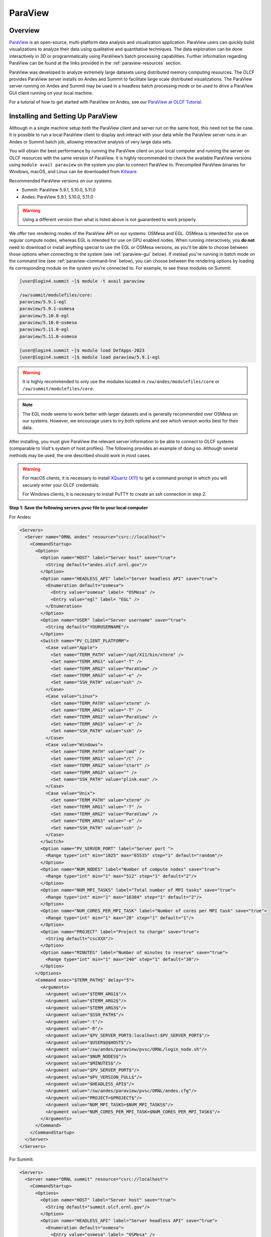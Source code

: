 ********
ParaView
********


Overview
========

`ParaView <http://paraview.org>`__ is an open-source, multi-platform data
analysis and visualization application. ParaView users can quickly build
visualizations to analyze their data using qualitative and quantitative
techniques. The data exploration can be done interactively in 3D or
programmatically using ParaView’s batch processing capabilities. Further
information regarding ParaView can be found at the links provided in the
:ref:`paraview-resources` section.

ParaView was developed to analyze extremely large datasets using distributed
memory computing resources. The OLCF provides ParaView server installs on Andes
and Summit to facilitate large scale distributed visualizations. The ParaView
server running on Andes and Summit may be used in a headless batch processing
mode or be used to drive a ParaView GUI client running on your local machine.

For a tutorial of how to get started with ParaView on Andes, see our 
`ParaView at OLCF Tutorial <https://kmorel.gitlab.io/pv-tutorial-olcf-2022/>`__.

.. _paraview-install-setup:

Installing and Setting Up ParaView
==================================

Although in a single machine setup both the ParaView client and server run on
the same host, this need not be the case. It is possible to run a local
ParaView client to display and interact with your data while the ParaView
server runs in an Andes or Summit batch job, allowing interactive analysis of
very large data sets.

You will obtain the best performance by running the ParaView client on your
local computer and running the server on OLCF resources with the same version
of ParaView. It is highly recommended to check the available ParaView versions
using ``module avail paraview`` on the system you plan to connect ParaView to.
Precompiled ParaView binaries for Windows, macOS, and Linux can be downloaded
from `Kitware <https://www.paraview.org/download/>`__.

Recommended ParaView versions on our systems:

* Summit: ParaView 5.9.1, 5.10.0, 5.11.0
* Andes: ParaView 5.9.1, 5.10.0, 5.11.0

.. warning::
    Using a different version than what is listed above is not guaranteed to work properly.

We offer two rendering modes of the ParaView API on our systems: OSMesa and
EGL.  OSMesa is intended for use on regular compute nodes, whereas EGL is
intended for use on GPU enabled nodes. When running interactively, you **do not**
need to download or install anything special to use the EGL or OSMesa versions,
as you'll be able to choose between those options when connecting to the system
(see :ref:`paraview-gui` below). If instead you're running in batch mode on the
command line (see :ref:`paraview-command-line` below), you can choose between
the rendering options by loading its corresponding module on the system you're
connected to. For example, to see these modules on Summit:

.. code-block:: bash

    [user@login4.summit ~]$ module -t avail paraview

    /sw/summit/modulefiles/core:
    paraview/5.9.1-egl
    paraview/5.9.1-osmesa
    paraview/5.10.0-egl
    paraview/5.10.0-osmesa
    paraview/5.11.0-egl
    paraview/5.11.0-osmesa

    [user@login4.summit ~]$ module load DefApps-2023
    [user@login4.summit ~]$ module load paraview/5.9.1-egl

.. warning::
    It is highly recommended to only use the modules located in
    ``/sw/andes/modulefiles/core`` or ``/sw/summit/modulefiles/core``.

.. note::
    The EGL mode seems to work better with larger datasets and is generally
    recommended over OSMesa on our systems. However, we encourage users to try both
    options and see which version works best for their data.

After installing, you must give ParaView the relevant server information to be
able to connect to OLCF systems (comparable to VisIt's system of host
profiles). The following provides an example of doing so. Although several
methods may be used, the one described should work in most cases.

.. warning::
    For macOS clients, it is necessary to install `XQuartz
    (X11) <https://www.xquartz.org/>`__ to get a command prompt
    in which you will securely enter your OLCF credentials.

    For Windows clients, it is necessary to install PuTTY to
    create an ssh connection in step 2.


**Step 1: Save the following servers.pvsc file to your local computer**

For Andes:

.. code::

   <Servers>
     <Server name="ORNL andes" resource="csrc://localhost">
       <CommandStartup>
         <Options>
           <Option name="HOST" label="Server host" save="true">
             <String default="andes.olcf.ornl.gov"/>
           </Option>
           <Option name="HEADLESS_API" label="Server headless API" save="true">
             <Enumeration default="osmesa">
               <Entry value="osmesa" label= "OSMesa" />
               <Entry value="egl" label= "EGL" />
             </Enumeration>
           </Option>
           <Option name="USER" label="Server username" save="true">
             <String default="YOURUSERNAME"/>
           </Option>
           <Switch name="PV_CLIENT_PLATFORM">
             <Case value="Apple">
               <Set name="TERM_PATH" value="/opt/X11/bin/xterm" />
               <Set name="TERM_ARG1" value="-T" />
               <Set name="TERM_ARG2" value="ParaView" />
               <Set name="TERM_ARG3" value="-e" />
               <Set name="SSH_PATH" value="ssh" />
             </Case>
             <Case value="Linux">
               <Set name="TERM_PATH" value="xterm" />
               <Set name="TERM_ARG1" value="-T" />
               <Set name="TERM_ARG2" value="ParaView" />
               <Set name="TERM_ARG3" value="-e" />
               <Set name="SSH_PATH" value="ssh" />
             </Case>
             <Case value="Windows">
               <Set name="TERM_PATH" value="cmd" />
               <Set name="TERM_ARG1" value="/C" />
               <Set name="TERM_ARG2" value="start" />
               <Set name="TERM_ARG3" value="" />
               <Set name="SSH_PATH" value="plink.exe" />
             </Case>
             <Case value="Unix">
               <Set name="TERM_PATH" value="xterm" />
               <Set name="TERM_ARG1" value="-T" />
               <Set name="TERM_ARG2" value="ParaView" />
               <Set name="TERM_ARG3" value="-e" />
               <Set name="SSH_PATH" value="ssh" />
             </Case>
           </Switch>
           <Option name="PV_SERVER_PORT" label="Server port ">
             <Range type="int" min="1025" max="65535" step="1" default="random"/>
           </Option>
           <Option name="NUM_NODES" label="Number of compute nodes" save="true">
             <Range type="int" min="1" max="512" step="1" default="2"/>
           </Option>
           <Option name="NUM_MPI_TASKS" label="Total number of MPI tasks" save="true">
             <Range type="int" min="1" max="16384" step="1" default="2"/>
           </Option>
           <Option name="NUM_CORES_PER_MPI_TASK" label="Number of cores per MPI task" save="true">
             <Range type="int" min="1" max="28" step="1" default="1"/>
           </Option>
           <Option name="PROJECT" label="Project to charge" save="true">
             <String default="cscXXX"/>
           </Option>
           <Option name="MINUTES" label="Number of minutes to reserve" save="true">
             <Range type="int" min="1" max="240" step="1" default="30"/>
           </Option>
         </Options>
         <Command exec="$TERM_PATH$" delay="5">
           <Arguments>
             <Argument value="$TERM_ARG1$"/>
             <Argument value="$TERM_ARG2$"/>
             <Argument value="$TERM_ARG3$"/>
             <Argument value="$SSH_PATH$"/>
             <Argument value="-t"/>
             <Argument value="-R"/>
             <Argument value="$PV_SERVER_PORT$:localhost:$PV_SERVER_PORT$"/>
             <Argument value="$USER$@$HOST$"/>
             <Argument value="/sw/andes/paraview/pvsc/ORNL/login_node.sh"/>
             <Argument value="$NUM_NODES$"/>
             <Argument value="$MINUTES$"/>
             <Argument value="$PV_SERVER_PORT$"/>
             <Argument value="$PV_VERSION_FULL$"/>
             <Argument value="$HEADLESS_API$"/>
             <Argument value="/sw/andes/paraview/pvsc/ORNL/andes.cfg"/>
             <Argument value="PROJECT=$PROJECT$"/>
             <Argument value="NUM_MPI_TASKS=$NUM_MPI_TASKS$"/>
             <Argument value="NUM_CORES_PER_MPI_TASK=$NUM_CORES_PER_MPI_TASK$"/>
           </Arguments>
         </Command>
       </CommandStartup>
     </Server>
   </Servers>

For Summit:

.. code::

   <Servers>
     <Server name="ORNL summit" resource="csrc://localhost">
       <CommandStartup>
         <Options>
           <Option name="HOST" label="Server host" save="true">
             <String default="summit.olcf.ornl.gov"/>
           </Option>
           <Option name="HEADLESS_API" label="Server headless API" save="true">
             <Enumeration default="osmesa">
               <Entry value="osmesa" label= "OSMesa" />
               <Entry value="egl" label= "EGL" />
             </Enumeration>
           </Option>
           <Option name="USER" label="Server username" save="true">
             <String default="YOURUSERNAME"/>
           </Option>
           <Switch name="PV_CLIENT_PLATFORM">
             <Case value="Apple">
               <Set name="TERM_PATH" value="/opt/X11/bin/xterm" />
               <Set name="TERM_ARG1" value="-T" />
               <Set name="TERM_ARG2" value="ParaView" />
               <Set name="TERM_ARG3" value="-e" />
               <Set name="SSH_PATH" value="ssh" />
             </Case>
             <Case value="Linux">
               <Set name="TERM_PATH" value="xterm" />
               <Set name="TERM_ARG1" value="-T" />
               <Set name="TERM_ARG2" value="ParaView" />
               <Set name="TERM_ARG3" value="-e" />
               <Set name="SSH_PATH" value="ssh" />
             </Case>
             <Case value="Windows">
               <Set name="TERM_PATH" value="cmd" />
               <Set name="TERM_ARG1" value="/C" />
               <Set name="TERM_ARG2" value="start" />
               <Set name="TERM_ARG3" value="" />
               <Set name="SSH_PATH" value="plink.exe" />
             </Case>
             <Case value="Unix">
               <Set name="TERM_PATH" value="xterm" />
               <Set name="TERM_ARG1" value="-T" />
               <Set name="TERM_ARG2" value="ParaView" />
               <Set name="TERM_ARG3" value="-e" />
               <Set name="SSH_PATH" value="ssh" />
             </Case>
           </Switch>
           <Option name="PV_SERVER_PORT" label="Server port ">
             <Range type="int" min="1025" max="65535" step="1" default="random"/>
           </Option>
           <Option name="NUM_NODES" label="Number of compute nodes" save="true">
             <Range type="int" min="1" max="100" step="1" default="1"/>
           </Option>
           <Option name="NRS" label="Number of resource sets (RS)" save="true">
             <Range type="int" min="1" max="202400" step="1" default="1"/>
           </Option>
           <Option name="TASKS_PER_RS" label="Number of MPI tasks (ranks) per RS" save="true">
             <Range type="int" min="1" max="42" step="1" default="1"/>
           </Option>
           <Option name="CPU_PER_RS" label="Number of CPUs (cores) per RS" save="true">
             <Range type="int" min="1" max="42" step="1" default="1"/>
           </Option>
           <Option name="GPU_PER_RS" label="Number of GPUs per RS" save="true">
             <Range type="int" min="0" max="6" step="1" default="0"/>
           </Option>
           <Option name="PROJECT" label="Project to charge" save="true">
             <String default="cscXXX"/>
           </Option>
           <Option name="MINUTES" label="Number of minutes to reserve" save="true">
             <Range type="int" min="1" max="240" step="1" default="30"/>
           </Option>
         </Options>
         <Command exec="$TERM_PATH$" delay="5">
           <Arguments>
             <Argument value="$TERM_ARG1$"/>
             <Argument value="$TERM_ARG2$"/>
             <Argument value="$TERM_ARG3$"/>
             <Argument value="$SSH_PATH$"/>
             <Argument value="-t"/>
             <Argument value="-R"/>
             <Argument value="$PV_SERVER_PORT$:localhost:$PV_SERVER_PORT$"/>
             <Argument value="$USER$@$HOST$"/>
             <Argument value="/sw/summit/paraview/pvsc/ORNL/login_node.sh"/>
             <Argument value="$NUM_NODES$"/>
             <Argument value="$MINUTES$"/>
             <Argument value="$PV_SERVER_PORT$"/>
             <Argument value="$PV_VERSION_FULL$"/>
             <Argument value="$HEADLESS_API$"/>
             <Argument value="/sw/summit/paraview/pvsc/ORNL/summit.cfg"/>
             <Argument value="PROJECT=$PROJECT$"/>
             <Argument value="NRS=$NRS$"/>
             <Argument value="TASKS_PER_RS=$TASKS_PER_RS$"/>
             <Argument value="CPU_PER_RS=$CPU_PER_RS$"/>
             <Argument value="GPU_PER_RS=$GPU_PER_RS$"/>
           </Arguments>
         </Command>
       </CommandStartup>
     </Server>
   </Servers>

.. note::  
    Although they can be separate files, both Andes and Summit server 
    configurations can be combined and saved into one file following the hierarchy 
    ``<Servers><Server name= >...<\Server><Server name= >...<\Server><\Servers>``.

**Step 2: Launch ParaView on your Desktop and Click on File -> Connect**

Start ParaView and then select ``File/Connect`` to begin.

.. image:: /images/paraview_step1a_Andes.png
   :align: center

**Step 3: Import Servers**

Click Load Servers button and find the servers.pvsc file

.. image:: /images/paraview_step2a_Andes.png
   :align: center

.. note::  
    The ``Fetch Servers`` button fetches
    `Official Kitware Server Configurations <https://www.paraview.org/files/pvsc>`__.
    Summit and Andes configurations can be imported through this method, but are
    not guaranteed to be supported in future updates. Users may use these
    at their own risk.

After successfully completing the above steps, you should now be able to
connect to either Andes or Summit.

.. _paraview-gui:

Remote GUI Usage
================

After setting up and installing ParaView, you can connect to OLCF systems
remotely to visualize your data interactively through ParaView's GUI. To do so,
go to File→Connect and select either ORNL Andes or ORNL Summit (provided they
were successfully imported -- as outlined in :ref:`paraview-install-setup`).
Next, click on Connect and change the values in the Connection Options box.

.. image:: /images/paraview_step2a_Andes_2.png
   :align: center

A dialog box follows, in which you must enter in your username and project
allocation, the number of nodes to reserve and a duration to reserve them for.
This is also where you can choose between the OSMesa and EGL rendering options
(via the "Server headless API" box).

.. image:: /images/paraview_step2b_Andes.png
   :align: center

When you click OK, a windows command prompt or ``xterm`` pops up. In this
window enter your credentials at the OLCF login prompt.

.. image:: /images/paraview_step2c_Andes.png
   :align: center

When your job reaches the top of the queue, the main window will be returned to
your control. At this point you are connected and can open files that reside
there and visualize them interactively.

Creating a Python Trace
-----------------------

One of the most convenient tools available in the GUI is the ability to convert
(or "trace") interactive actions in ParaView to Python code. Users that repeat
a sequence of actions in ParaView to visualize their data may find the Trace
tool useful. The Trace tool creates a Python script that reflects most actions
taken in ParaView, which then can be used by either PvPython or PvBatch
(ParaView's Python interfaces) to accomplish the same actions. See section
:ref:`paraview-command-line` for an example of how to run a Python script using
PvBatch on Andes and Summit.

To start tracing from the GUI, click on Tools→Start Trace. An options window
will pop up and prompt for specific Trace settings other than the default. Upon
starting the trace, any time you modify properties, create filters, open files,
and hit Apply, etc., your actions will be translated into Python syntax. Once
you are finished tracing the actions you want to script, click Tools→Stop
Trace. A Python script should then be displayed to you and can be saved.

.. _paraview-command-line:

Command Line Example
====================

.. warning::
    Using ParaView via the command line should **always** be done through a
    batch job, and should always be executed on a compute node -- never the 
    login or launch nodes.

ParaView can be controlled through Python without opening the ParaView GUI. To
do this on OLCF systems, one must use a batch script in combination with
PvBatch (one of the Python interfaces available in ParaView). PvBatch accepts
commands from Python scripts and will run in parallel using MPI. Example
batch scripts, along with a working Python example, are provided below.

.. tab-set::

  .. tab-item:: Andes

      .. code-block:: bash
        :linenos:

        #!/bin/bash
        #SBATCH -A XXXYYY
        #SBATCH -J para_test
        #SBATCH -N 1
        #SBATCH -p batch
        #SBATCH -t 0:05:00

        cd $SLURM_SUBMIT_DIR
        date

        module load paraview/5.11.0-osmesa

        srun -n 28 pvbatch para_example.py

  .. tab-item:: Summit

      .. code-block:: bash
        :linenos:

        #!/bin/bash
        #BSUB -P XXXYYY
        #BSUB -W 00:05
        #BSUB -nnodes 1
        #BSUB -J para_test
        #BSUB -o para_test.%J.out
        #BSUB -e para_test.%J.err

        cd $LSB_OUTDIR
        date

        module load DefApps-2023
        module load paraview/5.11.0-osmesa

        # Set up flags for jsrun
        export NNODES=$(($(cat $LSB_DJOB_HOSTFILE | uniq | wc -l)-1))
        export NCORES_PER_NODE=28
        export NGPU_PER_NODE=0
        export NRS_PER_NODE=1
        export NMPI_PER_RS=28
        export NCORES_PER_RS=$(($NCORES_PER_NODE/$NRS_PER_NODE))
        export NGPU_PER_RS=$(($NGPU_PER_NODE/$NRS_PER_NODE))
        export NRS=$(($NNODES*$NRS_PER_NODE))

        jsrun -n ${NRS} -r ${NRS_PER_NODE} -a ${NMPI_PER_RS} -g ${NGPU_PER_RS} -c ${NCORES_PER_RS} pvbatch para_example.py

.. warning::
    If you plan on using the EGL version of the ParaView module (e.g.,
    paraview/5.11.0-egl), then you must be connected to the GPUs. On Andes,
    this is done by using the gpu partition via ``#SBATCH -p gpu``, while 
    on Summit the ``-g`` flag in the ``jsrun`` command must be greater 
    than zero.

Submitting one of the above scripts will submit a job to the batch partition
for five minutes using 28 MPI tasks across 1 node. As rendering speeds and
memory issues widely vary for different datasets and MPI tasks, users are
encouraged to find the optimal amount of MPI tasks to use for their data. Users
with large datasets may also find a slight increase in performance by using the
gpu partition on Andes, or by utilizing the GPUs on Summit. Once the batch job
makes its way through the queue, the script will launch the loaded ParaView
module (specified with ``module load``) and execute a python script called
``para_example.py`` using PvBatch. The example python script is detailed below,
and users are highly encouraged to use this script (especially after version
upgrades) for testing purposes.

The following script renders a 3D sphere colored by the ID (rank) of each MPI task:

.. code-block:: python
   :linenos:

   # para_example.py:
   from paraview.simple import *

   # Add a polygonal sphere to the 3D scene
   s = Sphere()
   s.ThetaResolution = 128                        # Number of theta divisions (longitude lines)
   s.PhiResolution = 128                          # Number of phi divisions (latitude lines)

   # Convert Proc IDs to scalar values
   p = ProcessIdScalars()                         # Apply the ProcessIdScalars filter to the sphere

   display = Show(p)                              # Show data
   curr_view = GetActiveView()                    # Retrieve current view

   # Generate a colormap for Proc Id's
   cmap = GetColorTransferFunction("ProcessId")   # Generate a function based on Proc ID
   cmap.ApplyPreset('Viridis (matplotlib)')       # Apply the Viridis preset colors
   #print(GetLookupTableNames())                  # Print a list of preset color schemes

   # Set Colorbar Properties
   display.SetScalarBarVisibility(curr_view,True) # Show bar
   scalarBar = GetScalarBar(cmap, curr_view)      # Get bar's properties
   scalarBar.WindowLocation = 'Any Location'       # Allows free movement
   scalarBar.Orientation = 'Horizontal'           # Switch from Vertical to Horizontal
   scalarBar.Position = [0.15,0.80]               # Bar Position in [x,y]
   scalarBar.LabelFormat = '%.0f'                 # Format of tick labels
   scalarBar.RangeLabelFormat = '%.0f'            # Format of min/max tick labels
   scalarBar.ScalarBarLength = 0.7                # Set length of bar

   # Render scene and save resulting image
   Render()
   SaveScreenshot('pvbatch-test.png',ImageResolution=[1080, 1080])

.. warning:: For older versions of ParaView (e.g., ``5.9.1``), line 23 should be ``'AnyLocation'`` (no space).

.. image:: /images/paraview_example_1.png
   :align: center
   :width: 540px

If everything is working properly, the above image should be generated after
the batch job is complete.

All of the above can also be achieved in an interactive batch job through the
use of the ``salloc`` command on Andes or the ``bsub -Is`` command on Summit.
Recall that login nodes should *not* be used for memory- or compute-intensive
tasks, including ParaView.

Troubleshooting
===============

Process failed to start connection issue (or DISPLAY not set)
-------------------------------------------------------------

If ParaView is unable to connect to our systems after trying to initiate a
connection via the GUI and you see a "The process failed to start. Either the
invoked program is missing, or you may have insufficient permissions to invoke
the program" error, make sure that you have XQuartz (X11) installed.

For macOS clients, it is necessary to install `XQuartz (X11)
<https://www.xquartz.org/>`__ to get a command prompt in which you will
securely enter your OLCF credentials.

After installing, if you see a "Can't open display" or a "DISPLAY is not set"
error, try restarting your computer. Sometimes XQuartz doesn't function
properly if the computer was never restarted after installing.

ParaView crashes when using the EGL API module via command line
---------------------------------------------------------------

If ParaView crashes when using the EGL version of the ParaView module via the
command line and raises errors about OpenGL drivers or features, this is most
likely due to not being connected to any GPUs.

Double check that you are either running on the GPU partition on Andes (i.e.,
``-p gpu``), or that you have ``-g`` set to a value greater than zero in your
``jsrun`` command on Summit.

If problems persist and you do not need EGL, try using the OSMesa version of
the module instead (e.g., paraview/5.9.1-osmesa instead of paraview/5.9.1-egl).

Default Andes module not working with PvBatch or PvPython (Aug. 31, 2021)
-------------------------------------------------------------------------

A ``command not found`` error occurs when trying to execute either PvBatch or
PvPython after loading the default ParaView module on Andes. To fix this, you
must load the equivalent ParaView module ending in "pyapi" instead (i.e.,
``module load paraview/5.9.1-py3-pyapi`` instead of ``module load
paraview/5.9.1-py3``). 

Alternatively, the ParaView installations in ``/sw/andes/paraview`` (i.e., the
paraview/5.9.1-egl and paraview/5.9.1-osmesa modules) can also be loaded to
avoid this issue.

.. _paraview-resources:

Additional Resources
====================

* The `ParaView at OLCF Tutorial <https://kmorel.gitlab.io/pv-tutorial-olcf-2022/>`__ highlights
  how to get started on Andes with example datasets.
* The `Official ParaView User's Guide <https://docs.paraview.org/en/latest/>`__
  and the `Python API Documentation <https://kitware.github.io/paraview-docs/latest/python/>`__
  contain all information regarding the GUI and Python interfaces.
* A full list of `ParaView Documentation <https://www.paraview.org/documentation/>`__
  can be found on ParaView's website.
* The `ParaView Wiki <https://www.paraview.org/Wiki/ParaView>`__
  contains extensive information about all things ParaView.
* Tutorials can be found on the ParaView Wiki at 
  `The ParaView Tutorial <https://www.paraview.org/Wiki/The_ParaView_Tutorial>`__ and
  `SNL ParaView Tutorials <https://www.paraview.org/Wiki/SNL_ParaView_Tutorials>`__.
* `Sample Data <https://www.paraview.org/download/>`__ not pre-packaged with 
  ParaView can be found on the ParaView download page under the Data section. 
* `Specific ParaView Versions <https://www.paraview.org/download/>`__ and their
  `Release Notes <https://www.paraview.org/Wiki/ParaView_Release_Notes>`__ 
  can be found on the ParaView website and ParaView Wiki, respectively.
* Non-ORNL related bugs and issues in ParaView can be found and reported on
  `Discourse <http://discourse.paraview.org/>`__.
